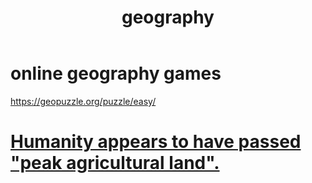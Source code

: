 :PROPERTIES:
:ID:       c0650349-d298-4ede-bad2-704bb4f1296f
:END:
#+title: geography
* online geography games
  :PROPERTIES:
  :ID:       b9db2e1e-6d06-4b7d-b290-d77eb3e9bf22
  :END:
  https://geopuzzle.org/puzzle/easy/
* [[id:1db6ec66-b1ff-4c2f-8a1f-348c4d93b302][Humanity appears to have passed "peak agricultural land".]]
